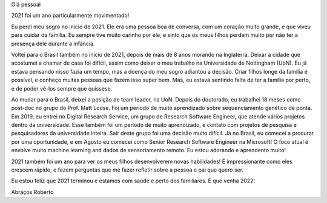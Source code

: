 .. title: Review 2021
.. slug: review-2021
.. date: 2022-01-03 22:00:00 UTC
.. tags: 
.. category: 
.. link: 
.. description: 
.. type: text

Olá pessoal

2021 foi um ano particularmente movimentado! 

Eu perdi meu sogro no início de 2021. Ele era uma pessoa boa de conversa, com um coração muito grande, e que viveu para cuidar da família. Eu sempre tive muito carinho por ele, e sinto que os meus filhos perdem muito por não ter a presença dele durante a infância.

Voltei para o Brasil também no início de 2021, depois de mais de 8 anos morando na Inglaterra. Deixar a cidade que acostumei a chamar de casa foi difícil, assim como deixar o meu trabalho na Universidade de Nottingham (UoN). Eu já estava pensando nisso fazia um tempo, mas a doença do meu sogro adiantou a decisão. Criar filhos longe da família é possível, e conheço muitas pessoas que fazem isso super bem. Mas, eu estava sentindo falta de ter a família por perto, e de poder vê-los sempre que quissese.

Ao mudar para o Brasil, deixei a posição de team leader, na UoN. Depois do doutorado, eu trabalhei 18 meses como post-doc no grupo do Prof. Matt Loose. Foi um período de muito aprendizado sobre sequenciamento genético de ponta. Em 2019, eu entrei no Digital Research Service, um grupo de Research Software Engineer, que atende vários projetos dentro da universidade. Esse também foi um período de muito aprendizado, e contato com projetos de pesquisa e pesquisadores da universidade inteira. Sair deste grupo foi uma decisão muito difícil. Já no Brasil, eu comecei a procurar por uma oportunidade, e em Agosto eu comecei como Senior Research Software Engineer na Microsoft! O foco atual é envolve muito machine learning and dados de sensoriamento remoto. Eu estou adorando e aprendento muito!

2021 também foi um ano para ver os meus filhos desenvolverem novas habilidades! É impressionante como eles crescem rápido, e fazem perguntas que me fazer refletir sobre a pessoa e pai que quero ser.

Eu estou feliz que 2021 terminou e estamos com saúde e perto dos familiares. E que venha 2022!

Abraços
Roberto
